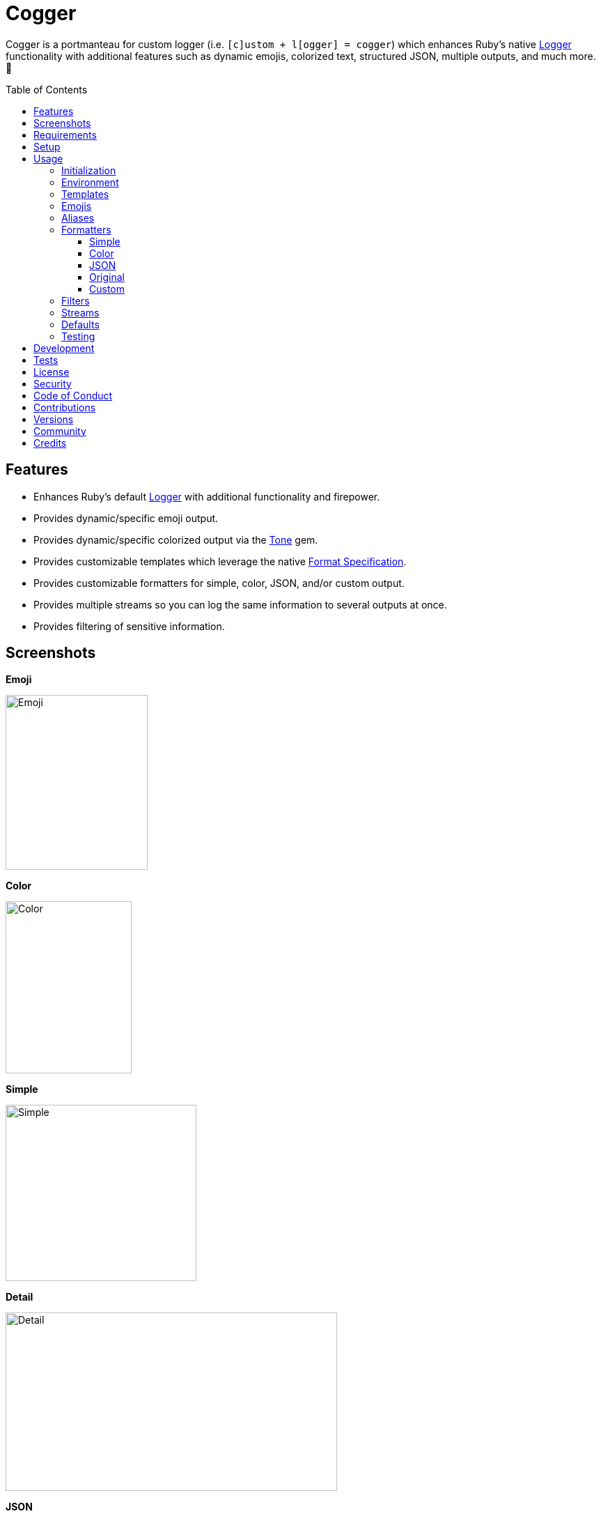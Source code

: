 :toc: macro
:toclevels: 5
:figure-caption!:

:tone_link: link:https://alchemists.io/projects/tone[Tone]
:logger_link: link:https://rubyapi.org/o/s?q=Logger[Logger]
:format_link: link:https://ruby-doc.org/3.2.1/format_specifications_rdoc.html[Format Specification]
:pattern_matching_link: link:https://alchemists.io/articles/ruby_pattern_matching[pattern matching]

= Cogger

Cogger is a portmanteau for custom logger (i.e. `[c]ustom + l[ogger] = cogger`) which enhances Ruby's native {logger_link} functionality with additional features such as dynamic emojis, colorized text, structured JSON, multiple outputs, and much more. 🚀

toc::[]

== Features

* Enhances Ruby's default {logger_link} with additional functionality and firepower.
* Provides dynamic/specific emoji output.
* Provides dynamic/specific colorized output via the {tone_link} gem.
* Provides customizable templates which leverage the native {format_link}.
* Provides customizable formatters for simple, color, JSON, and/or custom output.
* Provides multiple streams so you can log the same information to several outputs at once.
* Provides filtering of sensitive information.

== Screenshots

*Emoji*

image::https://alchemists.io/images/projects/cogger/screenshots/emoji.png[Emoji,width=204,height=251]

*Color*

image::https://alchemists.io/images/projects/cogger/screenshots/color.png[Color,width=181,height=247]

*Simple*

image::https://alchemists.io/images/projects/cogger/screenshots/simple.png[Simple,width=274,height=253]

*Detail*

image::https://alchemists.io/images/projects/cogger/screenshots/detail.png[Detail,width=476,height=256]

*JSON*

image::https://alchemists.io/images/projects/cogger/screenshots/json.png[JSON,width=929,height=256]

*Rack*

image::https://alchemists.io/images/projects/cogger/screenshots/rack.png[Rack,width=656,height=252]

== Requirements

. link:https://www.ruby-lang.org[Ruby].

== Setup

To install _with_ security, run:

[source,bash]
----
# 💡 Skip this line if you already have the public certificate installed.
gem cert --add <(curl --compressed --location https://alchemists.io/gems.pem)
gem install cogger --trust-policy HighSecurity
----

To install _without_ security, run:

[source,bash]
----
gem install cogger
----

You can also add the gem directly to your project:

[source,bash]
----
bundle add cogger
----

Once the gem is installed, you only need to require it:

[source,ruby]
----
require "cogger"
----

== Usage

All interaction is provided by `Cogger` which can be used as follows:

[source,ruby]
----
logger = Cogger.new
logger.info "demo"   # "demo"
----

If you set your logging level to `debug`, you can walk through each level:

[source,ruby]
----
logger = Cogger.new level: :debug

# Without blocks.
logger.debug "demo"        # "demo"
logger.info "demo"         # "demo"
logger.warn "demo"         # "demo"
logger.error "demo"        # "demo"
logger.fatal "demo"        # "demo"
logger.unknown "demo"      # "demo"
logger.any "demo"          # "demo"

# With blocks.
logger.debug { "demo" }    # "demo"
logger.info { "demo" }     # "demo"
logger.warn { "demo" }     # "demo"
logger.error { "demo" }    # "demo"
logger.fatal { "demo" }    # "demo"
logger.unknown { "demo" }  # "demo"
logger.any { "demo" }      # "demo"
----

=== Initialization

When creating a new logger, you can configure behavior via the following attributes:

* `id`: The program/process ID which shows up in the logs as your `id`. Default: `$PROGRAM_NAME`. For example, if run within a `demo.rb` script, the `id` would be `"demo"`,
* `io`: The input/output stream. This can be `STDOUT/$stdout`, a file/path, or `nil`. Default: `$stdout`.
* `level`: The severity level you want to log at. Can be `:debug`, `:info`, `:warn`, `:error`, `:fatal`, or `:unknown`. Default: `:info`.
* `formatter`: The formatter to use for formatting your log output. Default: `Cogger::Formatter::Color`. See the _Formatters_ section for more info.
* `mode`: The binary mode which determines if your logs should be written in binary mode or not. Can be `true` or `false` and is identical to the `binmode` functionality found in the {logger_link} class. Default: `false`.
* `age`: The rotation age of your log. This only applies when logging to a file. This is equivalent to the `shift_age` as found with the {logger_link} class. Default: `0`.
* `size`: The rotation size of your log. This only applies when logging to a file. This is equivalent to the `shift_size` as found with the {logger_link} class. Default: `1,048,576` (i.e. 1 MB).
* `suffix`: The rotation suffix. This only applies when logging to a file. This is equivalent to the `shift_period_suffix` as found with the {logger_link} class and is used when creating new rotation files. Default: `%Y-%m-%d`.

Given the above description, here's how'd you create a new logger instance with all attributes:

[source,ruby]
----
# Default
logger = Cogger.new

# Custom
logger = Cogger.new id: :demo,
                    io: "demo.log",
                    level: :debug,
                    mode: false,
                    age: 5,
                    size: 1_000,
                    suffix: "%Y"
----

=== Environment

The default log level is `INFO` but can be customized via your environment. For instance, you could
set the logging level to any of the following:

[source,bash]
----
export LOG_LEVEL=DEBUG
export LOG_LEVEL=INFO
export LOG_LEVEL=WARN
export LOG_LEVEL=ERROR
export LOG_LEVEL=FATAL
export LOG_LEVEL=UNKNOWN
----

By default, `Cogger` will automatically use whatever is set via the `LOG_LEVEL` environment variable unless overwritten during initialization.

=== Templates

Templates are used by all formatters and adhere to {format_link} as used by `Kernel#format`. All specifiers, flags, width, and precision are supported except for the following restrictions:

- Use of _reference by name_ is required which means `%<demo>s` is allowed but `%{demo}` is not. This is because _reference by name_ is required for regular expressions and/or {pattern_matching_link}.
- Use of the `n$` flag is prohibited because this isn't compatible with the above.

In addition to the above, the {format_link} is further enhanced with the use of _universal_ and _individual_ directives which are primarily used by the _color_ formatter but might prove useful for other formatters. Example:

[source,ruby]
----
# Universal: Dynamic (color is determined by severity)
"<dynamic>%<severity>s %<at>s %<id>s %<message>s</dynamic>"

# Universal: Specific (uses the green color only)
"<green>%<severity>s %<at>s %<id>s %<message>s</green>"

# Individual: Dynamic (color is determined by severity)
"%<severity:dynamic>s %<at:dynamic>s %<id:dynamic>s %<message:dynamic>s"

# Individual: Specific (uses a rainbow of colors)
"%<severity:purple>s %<at:yellow>s %<id:cyan>s %<message:green>s"
----

Here's a detailed breakdown of the above:

* *Universal*: Applies color universally to the _entire_ template and requires you to:
** Wrap your entire template in a  and start (`<example>`) and end tag (`</example>`) which works much like an HTML tag in this context.
** Your tag names must either be `<dynamic></dynamic>`, any default color (example: `<green></green>`), or alias (i.e. `<your_alias></your_alias>`) as supported by the {tone_link} gem.
* *Individual*: Individual templates allow you to apply color to _specific_ attributes and require you to:
** Format your attributes as `attribute:directive`. The colon delimiter is required to separate your attribute for your color choice.
** The color value (what follows after the colon) can be `dynamic`, any default color (example: `green`), or alias (i.e. `your_alias`) as supported by the {tone_link} gem.

In addition to the general categorization of universal and individual tags, each support the following directives:

* *Dynamic*: A dynamic directive means that color will be determined by severity level only. This means if info level is used, the associated color (alias) for info will be applied. Same goes for warn, error, etc.
* *Specific*: A specific directive means the color you use will be applied without any further processing regardless of the severity level. This gives you the ability to customize your colors further in situations where dynamic coloring isn't enough.

At this point, you might have gathered that there are specific keys you can use for the log event metadata in your template and everything else is up to you. This stems from the fact that {logger_link} entries always have the following metadata:

* `id`: This is the program/process ID you created your logger with (i.e. `Cogger.new id: :demo`).
* `severity`: This is the severity at which you messaged your logger (i.e. `logger.info`).
* `at`: This is the date/time as which your log event was created.

This also means if you pass in these same keys as a log event (example: `logger.info id: :bad, at: Time.now, severity: :bogus`) they will be ignored.

The last key (or keys) is variable and customizable to your needs which is the log event message. Here a couple of examples to illustrate:

[source,ruby]
----
# Available as "%<message>s" in your template.
logger.info "demo"

# Available as "%<message>s" in your template.
logger.info message: "demo"

# Available as "%<verb>s" and "%<path>s" in your template.
logger.info verb: "GET", path: "/"`
----

💡 In situations where a message hash is logged but the keys of that hash don't match the keys in the template, then an empty message will be logged. This applies to all formatters except the JSON formatter which will log any key/value that doesn't have a `nil` value.

=== Emojis

In addition to coloring to your log output, you can add emojis as well. Here are the defaults:

[source,ruby]
----
Cogger.emojis

# {
#   :debug => "🔎",
#    :info => "🟢",
#    :warn => "⚠️ ",
#   :error => "🛑",
#   :fatal => "🔥",
#     :any => "⚫️"
# }
----

To add an emoji, use:

[source,ruby]
----
Cogger.add_emoji(:tada, "🎉")
      .add_emoji :favorite, "❇️"
----

By default, the `:emoji` formatter provides dynamic rendering of emojis based on severity level. Example:

[source,ruby]
----
logger = Cogger.new formatter: :emoji
logger.info "demo"

# 🟢 demo
----

If you wanted to use a specific emoji, you could use the color formatter with a specific template:

[source,ruby]
----
logger = Cogger.new formatter: Cogger::Formatters::Color.new("%<emoji:tada>s %<message:dynamic>s")
logger.info "demo"

# 🎉 demo
----

Keep in mind that using a specific, non-dynamic, emoji will _always_ display no matter the current severity level.

=== Aliases

Aliases are specific to the {tone_link} gem which allows you _alias_ specific colors/styles via a new name. Here's how you can use them:

[source,ruby]
----
Cogger.add_alias :haze, :bold, :white, :on_purple
Cogger.aliases
----

The above would add a `:haze` alias which consists of bold white text on a purple background. Once added, you'd then be able to view a list of all default and custom aliases. You can also override an existing alias if you'd like something else.

Aliases are a powerful way to customize your colors and use short syntax in your templates. Building upon the alias, added above, you'd be able to use it in your templates as follows:

[source,ruby]
----
# Universal
"<haze>%<message></haze>"

# Individual
"%<message:haze>"
----

Check out the {tone_link} documentation for further examples.

=== Formatters

Multiple formatters are provided for you which can be further customized as needed. Here's what is provided by default:

[source,ruby]
----
Cogger.formatters

# {
#    :color => [
#     Cogger::Formatters::Color < Object,
#     nil
#   ],
#   :detail => [
#     Cogger::Formatters::Simple < Object,
#     "[%<id>s] [%<severity>s] [%<at>s] %<message>s"
#   ],
#    :emoji => [
#     Cogger::Formatters::Color < Object,
#     "%<emoji:dynamic>s% <message:dynamic>s"
#   ],
#     :json => [
#     Cogger::Formatters::JSON < Object,
#     nil
#   ],
#   :simple => [
#     Cogger::Formatters::Simple < Object,
#     nil
#   ],
#     :rack => [
#     Cogger::Formatters::Simple < Object,
#     "[%<id>s] [%<severity>s] [%<at>s] %<verb>s %<status>s %<duration>s %<ip>s %<path>s %<length>s # %<params>s"
#   ]
# }
----

You can add a formatter by providing a key, class, and _optional_ template. If a template isn't supplied, then the formatter's default template will be used instead (more on that shortly). Example:

[source,ruby]
----
# Add
Cogger.add_formatter :basic, Cogger::Formatters::Simple, "%<severity>s %<message>s"

# Get
Cogger.get_formatter :basic
# [Cogger::Formatters::Simple, "%<severity>s %<message>s"]
----

Symbols or strings can be used interchangeably when adding/getting formatters. As mentioned above, a template doesn't have to be supplied if you want to use the formatter's default template which can be inspected as follows:

[source,ruby]
----
Cogger::Formatters::Simple::TEMPLATE
# "%<message>s"
----

💡 When you find yourself customizing any of the default formatters, you can reduce typing by adding your custom configuration to the registry and then referring to it via it's associated key when initializing a new logger.

==== Simple

The simple formatter is a bare bones formatter that uses no color information, doesn't support the universal/dynamic template syntax, and only supports the {format_link} as mentioned in the _Templates_ section earlier. This formatter can be used via the following template variations:

[source,ruby]
----
logger = Cogger.new formatter: :detail
logger = Cogger.new formatter: :simple
logger = Cogger.new formatter: :rack
----

ℹ️ Any leading or trailing whitespace is automatically removed after the template has been formatted in order to account for template attributes that might be `nil` or empty strings so you don't have visual indentation in your output.

==== Color

The color formatter is enabled by default and is the equivalent of initializing with either of the following:

[source,ruby]
----
logger = Cogger.new
logger = Cogger.new formatter: Cogger::Formatters::Color.new
logger = Cogger.new formatter: Cogger::Formatters::Color.new("%<message:dynamic>s")
----

All three of the above examples are identical so you can start to see how different formatters can be used and customized further. Please refer back to the _Templates_ section on how to customize this formatter with more sophisticated templates.

In addition to template customization, you can customize your color aliases as well. Default colors are provided by {tone_link} which are _aliased_ by log level:

[source,ruby]
----
Cogger.aliases

# {
#   debug: :white,
#   info: :green,
#   warn: :yellow,
#   error: :red,
#   fatal: %i[bold white on_red],
#   any: %i[dim bright_white]
# }
----

This allows a color -- or combination of color styles (i.e. foreground + background) -- to be dynamically applied based on log severity. You can add additional aliases via:

[source,ruby]
----
Cogger.add_alias :mystery, :white, :on_purple
----

Once an alias is added, it can be immediately applied via the template of your formatter. Example:

[source,ruby]
----
# Applies the `mystery` alias universally to your template.
logger = Cogger.new formatter: Cogger::Formatters::Color.new("<mystery>%<message>s</mystery>")
----

ℹ️ Much like the simple formatter, any leading or trailing whitespace is automatically after the template has been formatted.

==== JSON

This formatter is similar in behavior to the _simple_ formatter except the template allows you to order the layout of your keys only. All other information is ignored. To use:

[source,ruby]
----
# Default order
logger = Cogger.new formatter: :json
logger.info verb: "GET", path: "/"

# {"id":"console","severity":"INFO","at":"2023-04-10 09:03:55 -0600","verb":"GET","path":"/"}

# Custom order
logger = Cogger.new formatter: Cogger::Formatters::JSON.new("%<severity>s %<verb>s")
logger.info verb: "GET", path: "/"

# {"severity":"INFO","verb":"GET","id":"console","at":"2023-04-10 09:05:03 -0600","path":"/"}
----

Your template can be a full or partial match of keys. If no keys match what is defined in the template, then the original order of the keys will be used instead.

==== Original

Should you wish to use the original formatter as provided by original/native {logger_link}, you can get that behavior by specifying it as your preferred formatter. Example:

[source,ruby]
----
require "logger"

logger = Cogger.new formatter: Logger::Formatter.new
logger.info "demo"

# I, [2023-04-11T19:35:51.175733 #84790]  INFO -- console: demo
----

==== Custom

Should none of the built-in formatters be to your liking, you can implement, use, and/or register a custom formatter as well. The most minimum, bare bones, skeleton would be:

[source,ruby]
----
class MyFormatter
  TEMPLATE = "%<message>s"

  def initialize template = TEMPLATE, sanitizer: Kit::Sanitizer.new
    @template = template
    @sanitizer = sanitizer
  end

  def call(*entry) = "#{format template, sanitizer.call(*entry)}\n"

  private

  attr_reader :template, :sanitizer
end
----

There is no restriction on what dependency you might want to initialize your custom formatter with but -- as a bare minimum -- you'll want to provide a default template and inject the sanitizer which sanitizes the raw log entry into a hash you can interact with in your implementation. The only other requirement is that you must implement `#call` which takes a log entry which is an array of positional arguments (i.e. `severity`, `at`, `id`, `message`) and answers back a formatted string. If you need more examples you can either read the link:https://rubyapi.org/o/logger/formatter#method-i-call[Logger::Formatter] documentation or look at any of the formatters provided within this gem.

=== Filters

Filters allow you to mask sensitive information you don't want showing up in your logs. Here are the defaults:

[source,ruby]
----
Cogger.filters

# [
#   :_csrf,
#   :password,
#   :password_confirmation
# ]
----

To add additional filters, use:

[source,ruby]
----
Cogger.add_filter(:login)
      .add_filter "email"

# [
#   :_csrf,
#   :password,
#   :password_confirmation,
#   :login,
#   :email
# ]
----

Symbols and strings can be used interchangeably but are stored as symbols since symbols are used when filtering log entries. Once your filters are in place, you can immediately see their effects:

[source,ruby]
----
logger = Cogger.new formatter: :json
logger.info login: "jayne", password: "secret"

# {"id":"console","severity":"INFO","at":"2023-04-09 17:33:00 -0600","login":"[FILTERED]","password":"[FILTERED]"}
----

=== Streams

You can add multiple log streams (outputs) by using:

[source,ruby]
----
logger = Cogger.new
               .add_stream(io: "tmp/demo.log")
               .add_stream(io: nil)

logger.info "Demo."
----

The above would log the `"Demo."` message to `$stdout` (i.e. the default stream), to the `tmp/demo.log` file, and to `/dev/null`. All of the attributes you would use to construct your default logger apply to any stream. This also means any custom template/formatter can be applied to your streams. Here's another example:

[source,ruby]
----
logger = Cogger.new.add_stream(io: "tmp/demo.log", formatter: :json)
logger.info "Demo."
----

In this situation, you'd get colorized output to `$stdout` and JSON output to the `tmp/demo.log` file.

=== Defaults

Should you ever need quick access to the defaults, you can use:

[source,ruby]
----
Cogger.defaults
----

This is primarily meant for display/inspection purposes, though.

=== Testing

When testing, you might find it convenient to rewind and read from the stream you are writing too (i.e. `IO`, `StringIO`, `File`). For instance, here is an example where I inject the default logger into my `Demo` class and then, for testing purposes, create a new logger to be injected which only logs to `StringIO` so I can buffer and read for test verification:

[source,ruby]
----
class Demo
  def initialize logger: Cogger.new
    @logger = logger
  end

  def say(text) = logger.info { text }

  private

  attr_reader :logger
end

RSpec.describe Demo do
  subject(:demo) { described_class.new logger: }

  let(:logger) { Cogger.new io: StringIO.new }

  describe "#say" do
    it "logs text" do
      demo.say "test"
      expect(logger.reread).to include("test")
    end
  end
end
----

The ability to `#reread` is only available for the default (first) stream and doesn't work with any additional streams that you add to your logger. That said, this does make it easy to test the `Demo` implementation while also keeping your test suite output clean at the same time. 🎉

== Development

To contribute, run:

[source,bash]
----
git clone https://github.com/bkuhlmann/cogger
cd cogger
bin/setup
----

You can also use the IRB console for direct access to all objects:

[source,bash]
----
bin/console
----

Lastly, there is a `bin/show` script which displays multiple log formats for quick visual reference. This is the same script used to generate the screenshots shown at the top of this document.

== Tests

To test, run:

[source,bash]
----
bin/rake
----

== link:https://alchemists.io/policies/license[License]

== link:https://alchemists.io/policies/security[Security]

== link:https://alchemists.io/policies/code_of_conduct[Code of Conduct]

== link:https://alchemists.io/policies/contributions[Contributions]

== link:https://alchemists.io/projects/cogger/versions[Versions]

== link:https://alchemists.io/community[Community]

== Credits

* Built with link:https://alchemists.io/projects/gemsmith[Gemsmith].
* Engineered by link:https://alchemists.io/team/brooke_kuhlmann[Brooke Kuhlmann].
